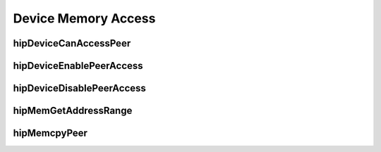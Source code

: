 .. _Device-Memory-Access:

Device Memory Access
=====================

hipDeviceCanAccessPeer
------------------------
.. doxygenfunction:: hipDeviceCanAccessPeer

hipDeviceEnablePeerAccess 
---------------------------
.. doxygenfunction:: hipDeviceEnablePeerAccess 

hipDeviceDisablePeerAccess
----------------------------
.. doxygenfunction:: hipDeviceDisablePeerAccess

hipMemGetAddressRange
------------------------
.. doxygenfunction:: hipMemGetAddressRange

hipMemcpyPeer
------------------------
.. doxygenfunction:: hipMemcpyPeer




